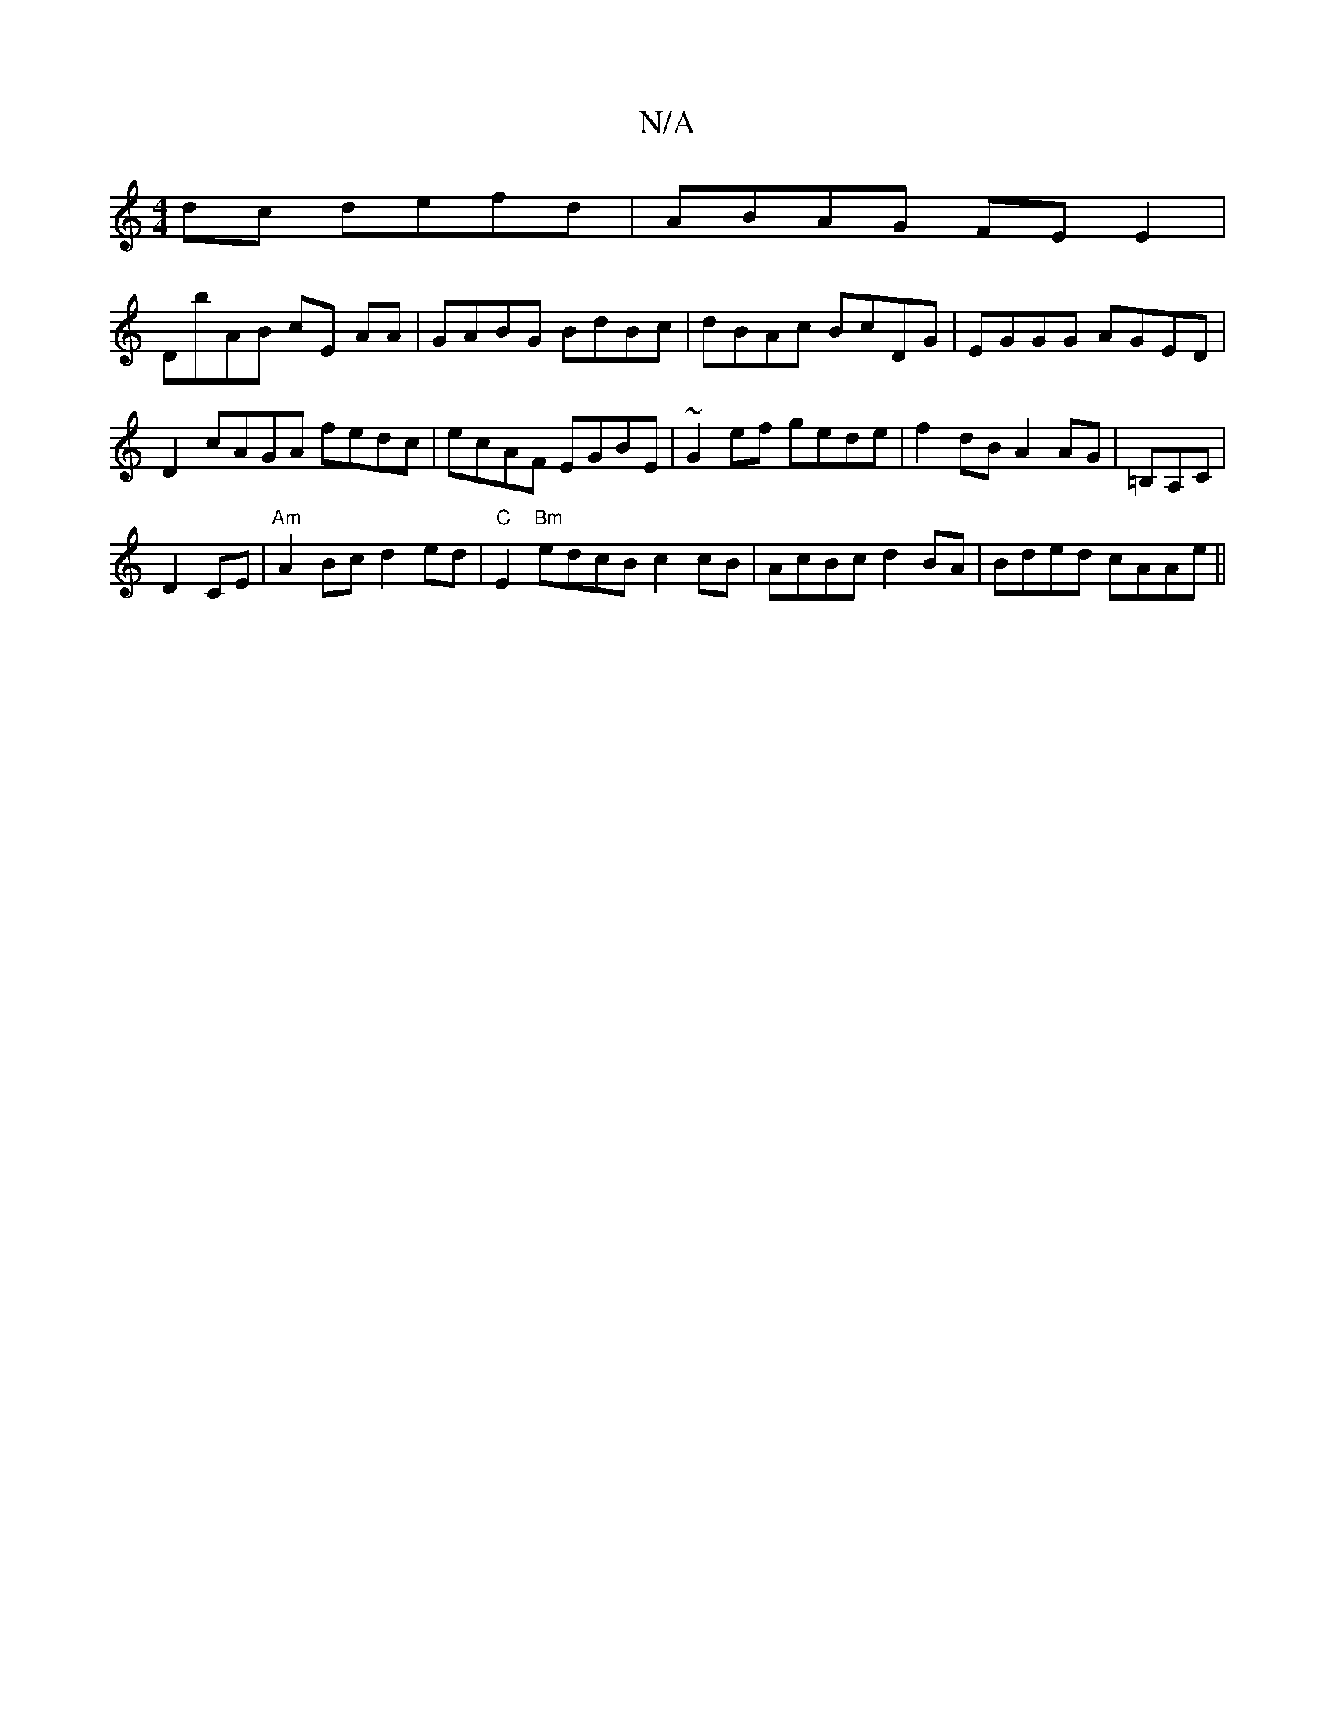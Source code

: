X:1
T:N/A
M:4/4
R:N/A
K:Cmajor
dc defd | ABAG FE E2 |
DB'AB cE AA | GABG BdBc | dBAc BcDG | EGGG AGED | D2 cAGA fedc|ecAF EGBE|~G2 ef gede | f2dB A2AG | =B,A,C |
D2- CE | "Am"A2Bc d2ed| "C"E2 "Bm"edcB c2cB|AcBc d2 BA|Bded cAAe||

B